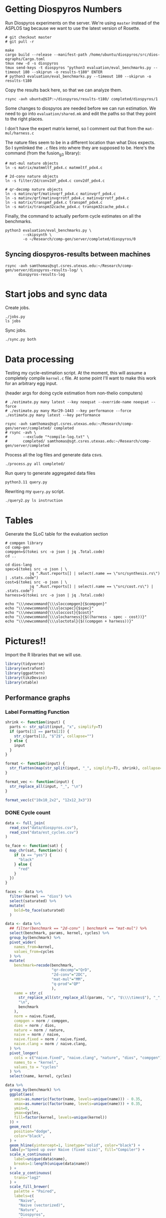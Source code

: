 * Getting Diospyros Numbers

Run Diospyros experiments on the server. We're using =master= instead of the ASPLOS tag because we want to use the latest version of Rosette.

#+begin_src async-shell :dir (ec2/tramp "exp" "diospyros") :results none :name dios
# git checkout master
# git pull -r

make
cargo build --release --manifest-path /home/ubuntu/diospyros/src/dios-egraphs/Cargo.toml
tmux new -d -s diospyros
tmux send-keys -t diospyros "python3 evaluation/eval_benchmarks.py --timeout 180 --skiprun -o results-t180" ENTER
# python3 evaluation/eval_benchmarks.py --timeout 180 --skiprun -o results-t180
#+end_src

Copy the results back here, so that we can analyze them.

#+begin_src async-shell :dir (sgt/dir "server") :var IP=(ec2/get-ip "exp") :results none :name dios
rsync -avh ubuntu@$IP:~/diospyros/results-t180/ completed/diospyros/1
#+end_src

Some changes to diospyros are needed before we can run estimation. We need to go into =evaluation/shared.mk= and edit the paths so that they point to the right places.

I don't have the expert matrix kernel, so I comment out that from the =mat-mul/harness.c=

The nature files seem to be in a different location than what Dios expects. So I symlinked the =.c= files into where they are supposed to be. Here's the command (from the fusion_g3 library):

#+begin_src async-shell :name dios :dir ~/Research/xtensa/fusiong3_library
# mat-mul nature objects
ln -s matrix/matmmltf_pdx4.c matmmltf_pdx4.c

# 2d-conv nature objects
ln -s filter/2d/conv2df_pdx4.c conv2df_pdx4.c

# qr-decomp nature objects
ln -s matinv/qrf/matinvqrf_pdx4.c matinvqrf_pdx4.c
ln -s matinv/qrf/matinvqrrotf_pdx4.c matinvqrrotf_pdx4.c
ln -s matrix/transpmf_pdx4.c transpmf_pdx4.c
ln -s matrix/transpm32cache_pdx4.c transpm32cache_pdx4.c
#+end_src

Finally, the command to actually perform cycle estimates on all the benchmarks.

#+header: :dir (sgt/dir ".." "cucapra-diospyros")
#+begin_src async-shell :name dios :results none
python3 evaluation/eval_benchmarks.py \
        --skipsynth \
        -o ~/Research/comp-gen/server/completed/diospyros/0
#+end_src

** Syncing diospyros-results between machines

#+begin_src async-shell :name dios :dir (sgt/dir "server") :results none
rsync -avh samthomas@sgt.csres.utexas.edu:~/Research/comp-gen/server/diospyros-results-log/ \
      diospyros-results-log
#+end_src

* Start jobs and sync data

Create jobs.

#+begin_src async-shell :dir (sgt/dir "server") :results none :name sync
./jobs.py
ls jobs
#+end_src

Sync jobs.

#+begin_src async-shell :dir (sgt/dir "server") :results none :name sync
./sync.py both
#+end_src

* Data processing
:PROPERTIES:
:header-args:async-shell: :dir (sgt/dir "server") :results none
:END:

Testing my cycle-estimation script. At the moment, this will assume a completely compile =kernel.c= file. At some point I'll want to make this work for an arbitrary egg input.

(header args for doing cycle estimation from non-thelio computers)

#+header: :dir (sgt/dir "server")
#+begin_src async-shell :name estimation
# ./estimate.py many latest --key noeqsat --override-name noeqsat --force
# ./estimate.py many Mar29-1443 --key performance --force
./estimate.py many latest --key performance
#+end_src

#+begin_src async-shell :name sync
rsync -avh samthomas@sgt.csres.utexas.edu:~/Research/comp-gen/server/completed/ completed
# rsync -avh \
#       --exclude "*compile-log.txt" \
#       completed/ samthomas@sgt.csres.utexas.edu:~/Research/comp-gen/server/completed
#+end_src

Process all the log files and generate data csvs.

#+begin_src async-shell :name processed
./process.py all completed/
#+end_src

Run query to generate aggregated data files

#+begin_src async-shell :name query
python3.11 query.py
#+end_src

Rewriting my =query.py= script.

#+begin_src async-shell :name query
./query2.py ls instruction
#+end_src

* Tables

Generate the SLoC table for the evaluation section

#+begin_src async-shell :dir (sgt/dir) :results none :ansi t
# compgen library
cd comp-gen
compgen=$(tokei src -o json | jq .Total.code)
cd ..

cd dios-lang
spec=$(tokei src -o json | \
           jq ".Rust.reports[] | select(.name == \"src/synthesis.rs\") | .stats.code")
cost=$(tokei src -o json | \
           jq ".Rust.reports[] | select(.name == \"src/cost.rs\") | .stats.code")
harness=$(tokei src -o json | jq .Total.code)

echo "\\\newcommand{\\\sloccompgen}{$compgen}"
echo "\\\newcommand{\\\slocspec}{$spec}"
echo "\\\newcommand{\\\sloccost}{$cost}"
echo "\\\newcommand{\\\slocharness}{$((harness - spec - cost))}"
echo "\\\newcommand{\\\sloctotal}{$((compgen + harness))}"
#+end_src

* Pictures!!
:PROPERTIES:
:header-args:R: :session cycest :colnames yes
:END:

Import the R libraries that we will use.

#+begin_src R :results none
library(tidyverse)
library(extrafont)
library(ggpattern)
library(tikzDevice)
library(xtable)
#+end_src

** Performance graphs

*** Label Formatting Function

#+begin_src R
shrink <- function(input) {
  parts <- str_split(input, "x", simplify=T)
  if (parts[1] == parts[2]) {
    str_c(parts[1], "$^2$", collapse="")
  } else {
    input
  }
}

format <- function(input) {
  str_flatten(map(str_split(input, "_", simplify=T), shrink), collapse="\n")
}

format_vec <- function(input) {
  str_replace_all(input, "_", "\n")
}

format_vec(c("10x10_2x2", "12x12_3x3"))
#+end_src

#+RESULTS:
|     x |
|-------|
| 10x10 |
|   2x2 |
| 12x12 |
|   3x3 |

*** DONE Cycle count
CLOSED: [2023-03-29 Wed 10:03]
:LOGBOOK:
- State "DONE"       from "WAITING"    [2023-03-29 Wed 10:03]
:END:

#+header: :width 650 :height 300

#+header: :width 6.85 :height 2.85
#+begin_src R :results graphics output file :file cycles-performance.tikz
data <- full_join(
  read_csv("data/diospyros.csv"),
  read_csv("data/est_cycles.csv")
)

to_face <- function(sat) {
  map_chr(sat, function(x) {
    if (x == "yes") {
      "black"
    } else {
      "red"
    }  
  })
}

faces <- data %>%
  filter(kernel == "dios") %>%
  select(saturated) %>%
  mutate(
    bold=to_face(saturated)
  )

data <- data %>%
  ## filter(benchmark == "2d-conv" | benchmark == "mat-mul") %>%
  select(benchmark, params, kernel, cycles) %>%
  group_by(benchmark) %>%
  pivot_wider(
    names_from=kernel,
    values_from=cycles
  ) %>%
  mutate(
    benchmark=recode(benchmark,
                     "qr-decomp"="QrD",
                     "2d-conv"="2DC",
                     "mat-mul"="MM",
                     "q-prod"="QP"
                     ),
    name = str_c(
      str_replace_all(str_replace_all(params, "x", "$\\\\times$"), "_", "\n"),
      "\n",
      benchmark
    ),
    norm = naive.fixed,
    compgen = norm / compgen,
    dios = norm / dios,
    nature = norm / nature,
    naive = norm / naive,
    naive.fixed = norm / naive.fixed,
    naive.clang = norm / naive.clang,
  ) %>%
  pivot_longer(
    cols = c("naive.fixed", "naive.clang", "nature", "dios", "compgen"),
    names_to = "kernel",
    values_to = "cycles"
  ) %>%
  select(name, kernel, cycles)

data %>%
  group_by(benchmark) %>%
  ggplot(aes(
    xmin=as.numeric(factor(name, levels=unique(name))) - 0.35,
    xmax=as.numeric(factor(name, levels=unique(name))) + 0.35,
    ymin=0,
    ymax=cycles,
    fill=factor(kernel, levels=unique(kernel))
  )) +
  geom_rect(
    position="dodge",
    color="black",
  ) +
  geom_hline(yintercept=1, linetype="solid", color="black") +
  labs(y="Speed up over Naive (fixed size)", fill="Compiler") +
  scale_x_continuous(
    label=unique(data$name),
    breaks=1:length(unique(data$name))
  ) +
  scale_y_continuous(
    trans="log2"
  ) +
  scale_fill_brewer(
    palette = "Paired",
    labels=c(
      "Naive",
      "Naive (vectorized)",
      "Nature",
      "Diospyros",
      "Compgen"
    )
  ) +
  theme_minimal() +
  theme(
    axis.title.x = element_blank(),
    axis.title.y = element_text(size=8, face="bold"),

    axis.text.x = element_text(size=5, color="black"),
    axis.text.y = element_text(size=8, color="black"),

    legend.position = "top",
    legend.background = element_blank(),
    legend.text = element_text(size=7, face="bold"),
    legend.title = element_blank(),
    legend.key.size = unit(0.75, "lines"),
    legend.box.spacing = unit(0, "lines"), 
    legend.margin = margin(0, 0, 2, 0),

    panel.spacing.x = unit(0, "lines"),

    strip.placement = "outside"
  )
#+end_src

#+RESULTS:
[[file:cycles-performance.tikz]]

#+begin_src R :session cycest
data <- full_join(full_join(
  read_csv("data/stock_cycles.csv"),
  read_csv("data/est_cycles.csv")
  %>% filter(timeout == "180")
  %>% filter(params != "18x18_2x2")
  %>% filter(params != "18x18_3x3")
  %>% filter(params != "18x18_4x4")
  %>% filter(params != "18x18_18x18")
  %>% filter(params != "20x20_20x20")
), read_csv("data/noeqsat.csv"))

data %>% filter(kernel == "nature" | kernel == "compgen") %>%
  select(kernel, benchmark, params, cycles) %>%
  pivot_wider(
    names_from=kernel,
    values_from=cycles
  ) %>%
  mutate(
    speedup=nature / compgen 
  ) %>% summarise(mean = mean(speedup, na.rm = T), n = n())
#+end_src

#+RESULTS:
|             mean |  n |
|------------------+----|
| 3.27463214032345 | 21 |

*** DONE Compilation time
CLOSED: [2023-04-16 Sun 10:04]
:LOGBOOK:
- State "DONE"       from "NEXT"       [2023-04-16 Sun 10:04]
:END:

#+header: :width 3 :height 2
#+begin_src R :results graphics file :file compile-times.tikz
data <- full_join(
  read_csv("data/diospyros.csv"),
  read_csv("data/est_cycles.csv")
)

# fix the order of params cat var
## data$params <- factor(data$params, levels=unique(data$params))

data <- data %>%
  ##  %>%
  ## filter(greedy == "True") %>%
  ## filter(benchmark == "2d-conv" | benchmark == "mat-mul") %>%
  select(benchmark, params, kernel, compile_time) %>%
  pivot_wider(
    names_from=kernel,
    values_from=compile_time
  ) %>%
  group_by(benchmark) %>%
  mutate(
    benchmark=recode(benchmark, "qr-decomp"="qr", "q-prod"="q"),
    ## name=str_replace_all(params, "_", "\n")
    ## name=if_else(str_detect(params, "x"), row_number(), params),
    name=row_number()
  ) %>%
  print(n=100) %>%
  pivot_longer(
    cols = c("dios", "compgen"),
    names_to = "kernel",
    values_to = "compile_time"
  )
data %>%
  ggplot(aes(
    x=factor(name, levels=unique(name)),
    y=compile_time,
    fill=factor(kernel, levels=unique(kernel))
  )) +
  facet_grid(
    ~benchmark,
    switch="x",
    scales = "free_x", space="free_x"
  ) +
  geom_col(
    position="dodge",
    color="black",
    width=0.5
  ) +
  geom_hline(
    yintercept=180,
  ) +
  coord_cartesian(ylim = c(0, 1000)) +
  ## scale_y_log10() +
  scale_fill_manual(
    values = c("#33a02c", "#fb9a99"),
    labels=c("Diospyros", "Compgen")
  ) +
  labs(y="Compile Time", fill="Compiler") +
  theme_minimal() +
  theme(
    axis.title.x = element_blank(),
    axis.title.y = element_text(size=8, face="bold"),

    axis.text.x = element_text(size=5, color="black"),
    axis.text.y = element_text(size=7, color="black"),

    legend.position = "top",
    legend.background = element_blank(),
    legend.text = element_text(size=7, face="bold"),
    legend.title = element_blank(),
    legend.key.size = unit(0.75, "lines"),
    legend.box.spacing = unit(0, "lines"), 
    legend.margin = margin(0, 0, 2, 0),

    panel.spacing.x = unit(0, "lines"),

    strip.placement = "outside",
    strip.text.x = element_text(size=6, face="bold"),
    
    ## axis.title.x = element_blank(),
    ## ## legend.position = c(0.9, 0.9),
    ## legend.position = "top",
    ## legend.background = element_rect(fill = "white"),
    ## text = element_text(size=6, face="bold"),
    ## panel.spacing.x = unit(0, "lines"),
    ## strip.placement = "outside",
    ## strip.text.x = element_text(
    ##   angle=0
    ## ),
    ## strip.background.x = element_rect(
    ##   color="black", linetype="solid",
    ## ),
  )
#+end_src

#+RESULTS:
[[file:compile-times.tikz]]

*** Memory Usage

#+header: :width 13 :height 5
#+begin_src R :results graphics file :file memory-performance.svg
data <- full_join(
  read_csv("data/stock_cycles.csv"),
  read_csv("data/est_cycles.csv")
  ## comment
)

data$params <- factor(data$params, levels=unique(data$params))

data <- data %>%
  ##  %>%
  ## filter(greedy == "True") %>%
  filter(benchmark == "2d-conv" | benchmark == "mat-mul") %>%
  filter(kernel == "dios" | kernel == "compgen") %>%
  select(benchmark, params, kernel, max_ram_used) %>%
  group_by(benchmark) %>%
  pivot_wider(
    names_from=kernel,
    values_from=max_ram_used
  ) %>%
  ## mutate(
  ##   compgen = compgen / dios,
  ##   dios = dios / dios,
  ## ) %>%
  pivot_longer(
    cols = c("dios", "compgen"),
    names_to = "kernel",
    values_to = "memory"
  ) %>%
  print()

data %>%
  ggplot(aes(
    x=params,
    y=memory,
    fill=kernel
  )) +
  facet_wrap(~benchmark, strip.position = "bottom", scales = "free_x") +
  geom_bar(position="dodge", stat="identity", color="black") +
  ## ylim(0, 1.5) +
  ## scale_fill_discrete(labels=c("Compgen", "Stock Dios")) +
  labs(y="Max Memory Used (GiB)", fill="Compiler") +
  ## scale_y_log10() +
  theme_minimal() +
  theme(
    axis.text.x = element_text(angle = 45, vjust = 0.9, hjust=1),
    axis.title.x = element_blank(),
    legend.position = c(0.15, 0.9),
    legend.background = element_rect(fill = "white"),
    text = element_text(size=12, face="bold")
  ) +
  scale_fill_brewer(palette = "Set2")
#+end_src

#+RESULTS:
[[file:memory-performance.svg]]

*** Equality Saturation Ablation

Actually use 11 as the width
#+header: :width 9 :height 4
#+begin_src R :results graphics file :file noeqsat.svg
data <- full_join(full_join(
  read_csv("data/stock_cycles.csv"),
  read_csv("data/est_cycles.csv")
), read_csv("data/noeqsat.csv"))

data <- data %>%
  filter(benchmark == "2d-conv") %>%
  print(n=100) %>%
  select(benchmark, params, kernel, cycles) %>%
  group_by(benchmark) %>%
  pivot_wider(
    names_from=kernel,
    values_from=cycles
  ) %>%
  mutate(
    name = str_c(str_replace_all(params, "_", "\n")),
    norm = noeqsat,
    compgen = norm / compgen,
    dios = norm / dios,
    nature = norm / nature,
    noeqsat = norm / noeqsat,
    naive = norm / naive,
    naive.fixed = norm / naive.fixed,
    naive.clang = norm / naive.clang
  ) %>%
  pivot_longer(
    cols = c("dios", "compgen", "noeqsat"),
    names_to = "kernel",
    values_to = "cycles"
  ) %>%
  select(name, kernel, cycles) %>%
  print(n=60)

data %>%
  ggplot(aes(
    xmin=as.numeric(factor(name, levels=unique(name))) - 0.35,
    xmax=as.numeric(factor(name, levels=unique(name))) + 0.35,
    ymin=0,
    ymax=cycles,
    fill=factor(kernel, levels=unique(kernel))
  )) +
  geom_rect(
    position="dodge",
    color="black",
  ) +
  geom_hline(yintercept=1, linetype="solid", color="black") +
  labs(x="2d-conv", y="Speed up over No Equality Saturation", fill="Compiler") +
  scale_x_continuous(
    label=unique(data$name),
    breaks=1:length(unique(data$name))
  ) +
  scale_y_continuous(
    trans="log2",
  ) +
  scale_fill_brewer(
    palette = "Paired",
    ## labels=c(
    ##   "Diospyros",
    ##   "Compgen"
    ## )
  ) +
  theme_minimal() +
  theme(
    ## axis.title.x = element_blank(),
    ## legend.position = c(0.80, 0.77),
    legend.position = "top",
    legend.background = element_rect(fill = "white"),
    text = element_text(size=12, face="bold"),
    panel.spacing.x = unit(0, "lines")
  )
#+end_src

#+RESULTS:
[[file:noeqsat.svg]]

*** Compilation timeout graph

#+header: :width 13 :height 4
#+begin_src R :results graphics file :file compilation_timeout_ablation.svg
data <- full_join(full_join(
  read_csv("data/stock_cycles.csv") %>% mutate(across(max_ram_used, as.character)),
  read_csv("data/est_cycles.csv") %>% mutate(kernel=str_c(kernel, ".", timeout))
), read_csv("data/noeqsat.csv"))

to_face <- function(sat) {
  map_chr(sat, function(x) {
    if (x == "yes") {
      "black"
    } else {
      "red"
    }  
  })
}

faces <- data %>%
  filter(kernel == "dios") %>%
  select(saturated) %>%
  mutate(
    bold=to_face(saturated)
  ) %>%
  print(n=20)

data <- data %>%
  print(n=142) %>%
  ## filter(benchmark == "2d-conv" | benchmark == "mat-mul") %>%
  select(benchmark, params, kernel, cycles) %>%
  group_by(benchmark) %>%
  pivot_wider(
    names_from=kernel,
    values_from=cycles
  ) %>%
  mutate(
    name = str_c(str_replace_all(params, "_", "\n"), "\n", benchmark),
    norm = noeqsat,
    compgen.180 = norm / compgen.180,
    compgen.1800 = norm / compgen.1800,
    dios = norm / dios,
    nature = norm / nature,
    noeqsat = norm / noeqsat,
  ) %>%
  pivot_longer(
    cols = c("noeqsat", "dios", "compgen.180", "compgen.1800"),
    names_to = "kernel",
    values_to = "cycles"
  ) %>%
  select(name, kernel, cycles) %>%
  print(n=60)

data %>%
  ggplot(aes(
    xmin=as.numeric(factor(name, levels=unique(name))) - 0.35,
    xmax=as.numeric(factor(name, levels=unique(name))) + 0.35,
    ymin=0,
    ymax=cycles,
    fill=factor(kernel, levels=unique(kernel))
  )) +
  geom_rect(
    position="dodge",
    color="black",
    ) +
  geom_hline(yintercept=1, linetype="solid", color="black") +
  labs(y="Speed up over Naive (fixed size)", fill="Compiler") +
  scale_x_continuous(
    label=unique(data$name),
    breaks=1:length(unique(data$name))
  ) +
  scale_y_continuous(
    trans="log2"
  ) +
  scale_fill_brewer(
    palette = "Paired",
    ## labels=c(
    ##   "Naive",
    ##   "Naive (vectorized)",
    ##   "Nature",
    ##   "Diospyros",
    ##   "Compgen"
    ## )
  ) +
  theme_minimal() +
  theme(
    axis.title.x = element_blank(),
    ## axis.text.x = element_text(color=faces$bold),
    ## legend.position = c(0.80, 0.77),
    legend.position = "top",
    legend.background = element_rect(fill = "white"),
    text = element_text(size=12, face="bold"),
    panel.spacing.x = unit(0, "lines")
  )
#+end_src

#+RESULTS:
[[file:compilation_timeout_ablation.svg]]

** TODO Pruning

#+header: :width 300 :height 200

#+header: :width 3 :height 2
#+begin_src R :results graphics file :file pruning.tikz
data <- read_csv("data/pruning.csv")
killed_height <- 4500
data %>%
  mutate(
    pattern=killed,
    cycles=if_else(killed, killed_height, cycles),
    params=str_replace_all(params, "_", " ")
  ) %>%
  print(n=10) %>%
  ggplot(aes(
    x=factor(params, levels=unique(params)),
    y=cycles,
    fill=pruning,
    pattern=pattern
  )) +
  geom_col_pattern(
    position="dodge",
    width=0.5,
    color="black",
    pattern_color="black",
    pattern_spacing=0.05,
    pattern_density=0.35,
  ) +
  geom_hline(
    yintercept=killed_height,
    color="red"
  ) +
  scale_fill_manual(
    values=c("#eeeeee", "#fb9a99"),
    labels=c("No Pruning", "Pruning")
  ) +
  scale_pattern_manual(
    values=c("none", "stripe"),
  ) +
  labs(
    x="2d-conv Params",
    y="Cost",
    fill="Pruning"
  ) +
  guides(pattern="none", fill=guide_legend(override.aes = list(pattern="none"))) +
  theme_minimal() +
  theme(
    axis.title.x = element_text(size=7, face="bold"),
    axis.title.y = element_text(size=8, face="bold"),

    axis.text.x = element_text(size=5),
    axis.text.y = element_text(size=7),

    legend.position = "top",
    legend.background = element_blank(),
    legend.text = element_text(size=7, face="bold"),
    legend.title = element_blank(),
    legend.key.size = unit(0.75, "lines"),
    legend.box.spacing = unit(0, "lines"), 
    legend.margin = margin(0, 0, 2, 0),
  )
#+end_src

#+RESULTS:
[[file:pruning.tikz]]

** Ruleset ablation

#+header: :width 11 :height 4

#+header: :width 3 :height 2
#+begin_src R :results graphics file :file ruleset-ablation.tikz
data <- read_csv("data/ruleset_ablation.csv") %>% select(-index)
noeqsat <- read_csv("data/noeqsat.csv") %>%
  mutate(ruleset=0, noeqsat=cycles) %>%
  select(-c(kernel, correct, cycles, ruleset)) %>%
  filter(benchmark == "2d-conv")

data <- left_join(
  data,
  noeqsat,
  by=c("benchmark", "params"),
)

data <- data %>%
  select(benchmark, params, exp, ruleset, cycles, cost, noeqsat) %>%
  mutate(
    name=str_c(str_replace_all(params, "_", "\n")),
  ) %>%
  group_by(params) %>%
  filter(ruleset > 0) %>%
  filter(ruleset != 43200) %>%
  filter(ruleset != 86400) %>%
  print(n=10) %>%
  mutate(
    # calculate speedup against the second item in every group
    across(cycles:cost, ~ .[1] / .)
    ## cycles=noeqsat / cycles
    ## across(cycles:cost, ~ .[3] / .)
  ) %>% print(n=10)

data %>%
  ggplot(aes(
    ## x=names,
    ## y=cycles,
    xmin=as.numeric(factor(name, levels=unique(name))) - 0.35,
    xmax=as.numeric(factor(name, levels=unique(name))) + 0.35,
    ymin=0, ymax=cycles,
    fill=factor(ruleset)
  )) +
  geom_rect(
    position="dodge",
    color="black"
  ) +
  geom_hline(yintercept=1, linetype="solid", color="black") +
  scale_x_continuous(
    label=unique(data$name),
    breaks=1:length(unique(data$name))
  ) +
  scale_fill_brewer(
    palette = "YlOrBr",
  ) +
  labs(fill="Timeout", y="Speedup Cycles", x="2d-conv Params") +
  theme_minimal() +
  theme(
    axis.title.x = element_text(size=7, face="bold"),
    axis.title.y = element_text(size=8, face="bold"),

    axis.text.x = element_text(size=5),
    axis.text.y = element_text(size=7),

    legend.position = "top",
    legend.background = element_blank(),
    legend.text = element_text(size=7),
    legend.title = element_text(size=7, face="bold"),
    legend.key.size = unit(0.75, "lines"),
    legend.box.spacing = unit(0, "lines"), 
    legend.margin = margin(0, 0, 2, 0),
  )
#+end_src

#+RESULTS:
[[file:ruleset-ablation.tikz]]

** Instruction Ablation

#+header: :file instruction.tex

#+header: :results output 

#+begin_src R 
data <- read_csv("data/instruction.csv", show_col_types=F, progress=F) %>%
  filter(benchmark == "qr-decomp") %>%
  mutate(
    muls=if_else(rules == "muls" | rules == "ruleset", "MULS", "No MULS"),
    mulsgn=if_else(rules == "mulsgn" | rules == "ruleset", "MulSgn", "No MulSgn"),
    speedup=round(1229 / cycles, 2)*100,
    show=if_else(speedup >= 100, str_c("+", speedup-100, "%"), str_c("-", 100-speedup, "%"))
  ) %>%
  select(muls, mulsgn, show) %>%
  print(n=10) %>%
  pivot_wider(names_from=c(muls), values_from=show) %>%
  mutate(` `=mulsgn) %>%
  select(` `, `MULS`, `No MULS`)

## print(xtable(
##   data,
##   caption=str_c(
##     "Cycle estimates for QR-Decomp for all",
##     " combinations of including MAC and MULS instructions."
##   )), include.rownames=FALSE)
#+end_src

#+RESULTS:
|           | MULS | No MULS |
|-----------+------+---------|
| MulSgn    |  +2% |     +0% |
| No MulSgn |  +2% |     +0% |

** TODO Greedy Cost Works

The data here is wrong I think. Fix the data

#+begin_src R :results graphics file :file greedy_cost.svg
data <- read.csv("data/greedy_cost_works.csv")

# fix the order of the df in place
data$params <- factor(data$params, levels=rev(unique(data$params)))

data %>%
  filter(benchmark == "2d-conv") %>%
  ggplot(aes(fill=costfn, x=params, y=egraph_cost)) +
  geom_bar(position="dodge", stat="identity", color="black") +
  ## geom_text(
  ##   aes(label=round(egraph_cost)),
  ##   color="black",
  ##   size=3.5,
  ##   position=position_dodge(0.9)) +
  labs(x="Params", y="EGraph Cost", fill="Cost Function") +
  coord_flip() + theme_minimal() +
  theme(
    legend.position = c(0.80, 0.90),
    legend.background = element_rect(fill = "white"),
    text = element_text(size=16, face="bold")
  )
  ## theme(axis.text.x = element_text(angle = 45, vjust = 0.9, hjust=1))
#+end_src

#+RESULTS:
[[file:greedy_cost.svg]]

** Backoff scheduler doesn't work

#+begin_src R :results graphics file :file scheduler-backoff.svg
data <- read.csv("~/Research/comp-gen/server/completed/2d-conv_3x3_3x3/20/data.csv")

data %>%
  filter(name == "nodes" | name == "cost" & iteration != "report") %>%
  pivot_wider(
    names_from = name,
    values_from = value
  ) %>%
  mutate(
    cost = as.numeric(cost),
    nodes = as.numeric(nodes),
  ) %>%
  ggplot(aes(
    x=log10(nodes),
    y=cost/max(cost)
  )) +
  geom_path(linewidth=1.5) + geom_point(size=2) +
  ylim(0, 1) +
  theme_minimal() + theme(
    legend.position = c(0.85, 0.9),
    legend.background = element_rect(fill = "white"),
    text = element_text(size=16, face="bold")
  )
#+end_src

#+RESULTS:
[[file:scheduler-backoff.svg]]

#+begin_src R :results graphics file :file scheduler-backoff-cost.svg
data <- read.csv("data/backoff_cost.csv")

data %>%
  filter(benchmark == "2d-conv") %>%
  filter(params == "3x3_2x2") %>%
  ggplot(aes(
    x=iteration,
    y=value)) +
  geom_path() +
  theme_minimal() + theme(
    legend.position = c(0.85, 0.9),
    legend.background = element_rect(fill = "white"),
    text = element_text(size=16, face="bold")
  )
  
  ## filter(name == "nodes" | name == "cost" & iteration != "report") %>%
  ## pivot_wider(
  ##   names_from = name,
  ##   values_from = value
  ## ) %>%
  ## mutate(
  ##   cost = as.numeric(cost),
  ##   nodes = as.numeric(nodes),
  ## ) %>%
  ## ggplot(aes(
  ##   x=log10(nodes),
  ##   y=cost/max(cost)
  ## )) +
  ## geom_path(linewidth=1.5) + geom_point(size=2) +
  ## ylim(0, 1) +
#+end_src

#+RESULTS:
[[file:scheduler-backoff-cost.svg]]

** Misc

#+begin_src R :results graphics file :file iter_cost.svg
data <- read.csv("data/2d-conv-3x3_3x3_iter.csv")

data %>%
  group_by(pruning) %>%
  mutate(cost = cost / max(cost)) %>%
  ggplot(aes(x=index, y=cost, group=pruning, color=pruning)) +
  geom_line() + geom_point() +
  theme_minimal() +
  labs(x="Iteration", y="Cost / max(Cost)", color="Cost Function") +
  theme(
    legend.position = c(0.80, 0.90),
    legend.background = element_rect(fill = "white"),
    text = element_text(size=16, face="bold")
  )
#+end_src

#+RESULTS:
[[file:iter_cost.svg]]

* Overview Example

For exposition purposes, we want to explain /why/ these large ruleset blow up the graph. Ideally we want to find a particular rule that does this.

#+header: :dir (ec2/tramp "overview" "comp-gen")
#+begin_src async-shell :results none :name overview
export compgen_bin="cargo run --release --manifest-path=$(realpath dios-lang/Cargo.toml)"
export dios_bin=$(realpath ../custom-diospyros/dios)
export dios_example_bin=$(realpath ../custom-diospyros/dios-example-gen)

cd server/overview/
time ./run.sh
#+end_src

* Copy Images to paper

#+begin_src async-shell :results none
DEST=$(realpath ~/Research/comp-gen-paper/figures)
# for f in $(echo compile-times.svg); do
#     echo "Exporting $f to $DEST/${f%.*}.pdf"
#     inkscape $f --export-filename="$DEST/${f%.*}.pdf"
# done

function g() {
    while read; do
        for f in $(echo *.tikz *.tex); do
            echo "Exporting $f to $DEST/${f%.*}.tex"
            cp $f "$DEST/${f%.*}.tex"
        done
        make -C $(realpath ~/Research/comp-gen-paper) -B
    done
}

fswatch -o . | g
#+end_src

* Debugging

#+header: :dir (sgt/dir "server" "test")
#+begin_src async-shell :name test :results none
ROOT="/home/samthomas/Research/xtensa/RI-2021.8-linux/XtensaTools/bin"

$ROOT/xt-clang++ -std=c++11 -mlongcalls \
                 -O3 -LNO:simd -LNO:simd_v -fvectorize -mtext-section-literals \
                 -DXCHAL_HAVE_FUSIONG_SP_VFPU=1 \
                 kernel.c -S

$ROOT/xt-clang++ -std=c++11 -mlongcalls \
                 -O3 -LNO:simd -fvectorize -mtext-section-literals \
                 -DXCHAL_HAVE_FUSIONG_SP_VFPU=1 \
                 kernel.c harness.c -o run.o

$ROOT/xt-run --client_commands='trace --level=0 trace.out' run.o
#+end_src

#+header: :dir (sgt/dir "server")
#+begin_src async-shell :name test
EXP="diospyros-results-log/2d-conv/3x3_3x3_4r"
make -C ~/Research/diospyros dios
~/Research/diospyros/dios -w 4 --egg --suppress-git -o $EXP/kernel.c $EXP
cp harnesses/utils.h $EXP
cp harnesses/2d-conv.c $EXP/harness.c
./estimate.py single --force --results "." --name 2d-conv --params 3x3_3x3 $EXP
#+end_src

#+begin_src async-shell :name test :dir (sgt/dir "server") :results none
DIR=completed/mat-mul_8x8_8x8/18
# ~/Research/diospyros/dios -w 4 --egg --suppress-git \
#                           -o $DIR/results/kernel.c \
#                           $DIR/results
./estimate.py log $DIR
#+end_src

Debug a job by running it locally

#+begin_src async-shell :dir (sgt/dir) :results none :name debug :ansi t
export compgen_bin="cargo run --release --manifest-path=$(realpath dios-lang/Cargo.toml)"
export dios_bin=$(realpath ../diospyros/dios)
export dios_example_bin=$(realpath ../diospyros/dios-example-gen)

cd server/jobs/Apr16-2341-qr-decomp_3-0
./run.sh
#+end_src

Debugging why our synthesizer doesn't generate rules like =(sqrt 1) <-> 1=

#+begin_src async-shell :dir (sgt/dir) :results none :ansi t
RUST_LOG=info,egg=info,z3=off cargo run --release --manifest-path=dios-lang/Cargo.toml -- \
      synth server/test/out.json --config server/synthesis/debug.json
#+end_src

* Potential Names

Chourmas

Equality saturation, synthesis, closure, DSP, vector

Ekastos (each, every, in greek) ἕκᾰστος
